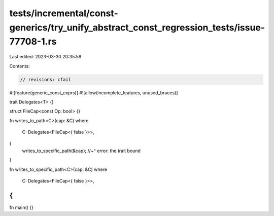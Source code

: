 tests/incremental/const-generics/try_unify_abstract_const_regression_tests/issue-77708-1.rs
===========================================================================================

Last edited: 2023-03-30 20:35:59

Contents:

.. code-block:: rs

    // revisions: cfail
#![feature(generic_const_exprs)]
#![allow(incomplete_features, unused_braces)]

trait Delegates<T> {}

struct FileCap<const Op: bool> {}

fn writes_to_path<C>(cap: &C)
where
    C: Delegates<FileCap<{ false }>>,
{
    writes_to_specific_path(&cap);
    //~^ error: the trait bound
}

fn writes_to_specific_path<C>(cap: &C)
where
    C: Delegates<FileCap<{ false }>>,
{
}

fn main() {}


